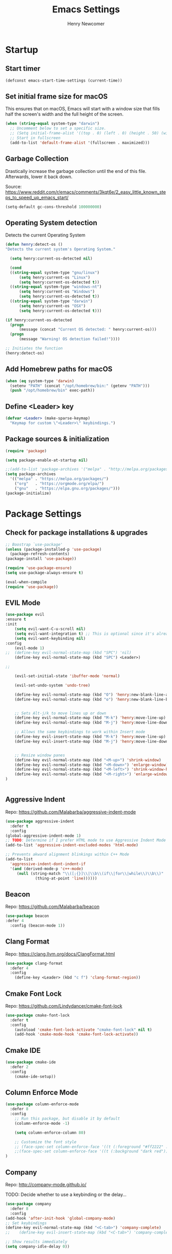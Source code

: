
# ============================================================================
# ****************************************************************************
#+TITLE: Emacs Settings
#+AUTHOR: Henry Newcomer
# ****************************************************************************
# ============================================================================

* Startup
** Start timer

#+BEGIN_SRC emacs-lisp
(defconst emacs-start-time-settings (current-time))
#+END_SRC

** Set initial frame size for macOS
  This ensures that on macOS, Emacs will start with a window size
  that fills half the screen's width and the full height of the screen.

#+BEGIN_SRC emacs-lisp
(when (string-equal system-type "darwin")
  ;; Uncomment below to set a specific size.
  ;; (Setq initial-frame-alist '((top . 0) (left . 0) (height . 50) (width . 100)))
  ;; Start in fullscreen
  (add-to-list 'default-frame-alist '(fullscreen . maximized)))
#+END_SRC

** Garbage Collection
  Drastically increase the garbage collection until the end of
  this file. Afterwards, lower it back down.

Source: https://www.reddit.com/r/emacs/comments/3kqt6e/2_easy_little_known_steps_to_speed_up_emacs_start/

#+BEGIN_SRC emacs-lisp
(setq-default gc-cons-threshold 100000000)
#+END_SRC

** Operating System detection

Detects the current Operating System

#+BEGIN_SRC emacs-lisp
(defun henry:detect-os ()
"Detects the current system's Operating System."

  (setq henry:current-os-detected nil)

  (cond
  ((string-equal system-type "gnu/linux")
      (setq henry:current-os "Linux")
      (setq henry:current-os-detected t))
  ((string-equal system-type "windows-nt")
      (setq henry:current-os "Windows")
      (setq henry:current-os-detected t))
  ((string-equal system-type "darwin")
      (setq henry:current-os "OSX")
      (setq henry:current-os-detected t)))

(if henry:current-os-detected
  (progn
      (message (concat "Current OS detected: " henry:current-os)))
  (progn
      (message "Warning! OS detection failed!"))))

;; Initiates the function
(henry:detect-os)
#+END_SRC

** Add Homebrew paths for macOS

#+BEGIN_SRC emacs-lisp
(when (eq system-type 'darwin)
  (setenv "PATH" (concat "/opt/homebrew/bin:" (getenv "PATH")))
  (push "/opt/homebrew/bin" exec-path))
#+END_SRC

** Define <Leader> key

#+BEGIN_SRC emacs-lisp
(defvar <Leader> (make-sparse-keymap)
  "Keymap for custom \"<Leader>\" keybindings.")
#+END_SRC

** Package sources & initialization

#+BEGIN_SRC emacs-lisp
(require 'package)

(setq package-enable-at-startup nil)

;;(add-to-list 'package-archives '("melpa" . "http://melpa.org/packages/") t)
(setq package-archives
  '(("melpa" . "https://melpa.org/packages/")
    ("org"   . "https://orgmode.org/elpa/")
    ("gnu"   . "https://elpa.gnu.org/packages/")))
(package-initialize)
#+END_SRC


* Package Settings
** Check for package installations & upgrades

#+BEGIN_SRC emacs-lisp
;; Boostrap `use-package'
(unless (package-installed-p 'use-package)
  (package-refresh-contents)
(package-install 'use-package))

(require 'use-package-ensure)
(setq use-package-always-ensure t)

(eval-when-compile
(require 'use-package))
#+END_SRC



** EVIL Mode

#+BEGIN_SRC emacs-lisp
(use-package evil
:ensure t
:init
    (setq evil-want-C-u-scroll nil)
    (setq evil-want-integration t) ;; This is optional since it's already set to t by default.
    (setq evil-want-keybinding nil)
:config
    (evil-mode 1)
;;  (define-key evil-normal-state-map (kbd "SPC") 'nil)
    (define-key evil-normal-state-map (kbd "SPC") <Leader>)

;;

    (evil-set-initial-state 'ibuffer-mode 'normal)

    (evil-set-undo-system 'undo-tree)

    (define-key evil-normal-state-map (kbd "O") 'henry:new-blank-line-above)
    (define-key evil-normal-state-map (kbd "o") 'henry:new-blank-line-below)


    ;; Sets Alt-j/k to move lines up or down
    (define-key evil-normal-state-map (kbd "M-k") 'henry:move-line-up)
    (define-key evil-normal-state-map (kbd "M-j") 'henry:move-line-down)

    ;; Allows the same keybindings to work within Insert mode
    (define-key evil-insert-state-map (kbd "M-k") 'henry:move-line-up)
    (define-key evil-insert-state-map (kbd "M-j") 'henry:move-line-down)


    ;; Resize window panes
    (define-key evil-normal-state-map (kbd "<M-up>") 'shrink-window)
    (define-key evil-normal-state-map (kbd "<M-down>") 'enlarge-window)
    (define-key evil-normal-state-map (kbd "<M-left>") 'shrink-window-horizontally)
    (define-key evil-normal-state-map (kbd "<M-right>") 'enlarge-window-horizontally)
)


#+END_SRC



** Aggressive Indent

Repo: https://github.com/Malabarba/aggressive-indent-mode

#+BEGIN_SRC emacs-lisp
(use-package aggressive-indent
  :defer t
  :config
(global-aggressive-indent-mode 1)
;; TODO: Determine if I prefer HTML mode to use Aggressive Indent Mode or not
(add-to-list 'aggressive-indent-excluded-modes 'html-mode)

;; Prevents akward alignment blinkings within C++ Mode
(add-to-list
  'aggressive-indent-dont-indent-if
  '(and (derived-mode-p 'c++-mode)
     (null (string-match "\\([;{}]\\|\\b\\(if\\|for\\|while\\)\\b\\)"
             (thing-at-point 'line))))))
#+END_SRC


** Beacon

Repo: https://github.com/Malabarba/beacon

#+BEGIN_SRC emacs-lisp
(use-package beacon
:defer 4
  :config (beacon-mode 1))
#+END_SRC

** Clang Format

Repo: https://clang.llvm.org/docs/ClangFormat.html

#+BEGIN_SRC emacs-lisp
(use-package clang-format
  :defer 4
  :config
    (define-key <Leader> (kbd "c f") 'clang-format-region))

#+END_SRC

** Cmake Font Lock

Repo: https://github.com/Lindydancer/cmake-font-lock

#+BEGIN_SRC emacs-lisp
(use-package cmake-font-lock
  :defer t
  :config
    (autoload 'cmake-font-lock-activate "cmake-font-lock" nil t)
    (add-hook 'cmake-mode-hook 'cmake-font-lock-activate))
#+END_SRC

** Cmake IDE

#+BEGIN_SRC emacs-lisp
(use-package cmake-ide
  :defer 2
  :config
    (cmake-ide-setup))
#+END_SRC

** Column Enforce Mode

#+BEGIN_SRC emacs-lisp
(use-package column-enforce-mode
  :defer 8
  :config
    ;; Run this package, but disable it by default
    (column-enforce-mode -1)

    (setq column-enforce-column 80)

    ;; Customize the font style
    ;; (face-spec-set column-enforce-face '((t (:foreground "#ff2222" :bold t :underline t))))
    ;;(face-spec-set column-enforce-face '((t (:background "dark red"))))
)
#+END_SRC

** Company

Repo: http://company-mode.github.io/

TODO: Decide whether to use a keybinding or the delay...

#+BEGIN_SRC emacs-lisp
(use-package company
  :defer 8
  :config
(add-hook 'after-init-hook 'global-company-mode)
;; Set keybindings
(define-key evil-normal-state-map (kbd "<C-tab>") 'company-complete)
;;    (define-key evil-insert-state-map (kbd "<C-tab>") 'company-complete)

;; Show results immediately
(setq company-idle-delay 0))

#+END_SRC

** Copilot [WIP; disabled]

Repos:
 - https://github.com/copilot-emacs/copilot.el
 - https://github.com/jart/emacs-copilot

GitHub Copilot provides AI-powered code completion features within Emacs. It's based on binaries provided by copilot.vim and requires Node.js v18+.

+BEGIN_SRC emacs-lisp
  ;; Ensure quelpa and quelpa-use-package are installed and loaded
  (use-package copilot
    :quelpa (copilot :fetcher github :repo "copilot-emacs/copilot.el")
    :hook (prog-mode . copilot-mode)
    :config
    ;; Define Node.js executable path
    (setq copilot-node-executable (or (executable-find "node")
                                      "/usr/local/bin/node"  ;; macOS and most UNIX systems
                                      "/opt/homebrew/bin/node"))  ;; Homebrew on macOS

    ;; Custom login function to manually handle token input
    (defun copilot-login ()
      "Log in to GitHub Copilot."
      (interactive)
      (copilot--authenticate))

    ;; Ensure Copilot starts up on Emacs launch
    (add-hook 'emacs-startup-hook 'copilot-login)

    ;; Define keybindings for Copilot commands
    (evil-define-key 'insert copilot-mode-map (kbd "<tab>") 'copilot-accept-completion)
    (evil-define-key 'normal copilot-mode-map (kbd "<tab>") 'copilot-complete)
    (evil-define-key 'insert copilot-mode-map (kbd "C-<right>") 'copilot-accept-completion-by-word)
    (evil-define-key 'insert copilot-mode-map (kbd "C-<down>") 'copilot-accept-completion-by-line)
    (evil-define-key 'insert copilot-mode-map (kbd "M-<tab>") 'copilot-next-completion)
    (evil-define-key 'insert copilot-mode-map (kbd "M-S-<tab>") 'copilot-previous-completion)
    (evil-define-key 'normal copilot-mode-map (kbd "C-c C-x") 'copilot-clear-overlay)

    ;; Custom function for integrating Copilot with company-mode
    (defun my-tab ()
      "Complete by Copilot first, then fallback to company-mode."
      (interactive)
      (or (copilot-accept-completion)
          (company-indent-or-complete-common nil)))

    (evil-define-key 'insert copilot-mode-map (kbd "<tab>") 'my-tab)

    ;; Customize Copilot plugin settings
    (setq copilot-idle-delay 0.2)  ;; Delay before starting completion
    (setq copilot-max-char 100000)   ;; Maximum number of characters to send to Copilot

    ;; Set default model path (GitHub Copilot)
    (setq copilot-default-model-path nil)

    ;; Set local model path (replace with your desired model path)
    (setq copilot-local-model-path "~/models/microsoft/Phi-3-mini-4k-instruct-gguf/Phi-3-mini-4k-instruct-q4.gguf")

    ;; Function to switch between GitHub Copilot and local model
    (defun copilot-toggle-model ()
      "Toggle between GitHub Copilot and local model."
      (interactive)
      (if (null copilot-default-model-path)
          (progn
            (setq copilot-default-model-path copilot-local-model-path)
            (message "Switched to local model: %s" copilot-local-model-path))
        (setq copilot-default-model-path nil)
        (message "Switched to GitHub Copilot")))

    ;; Set the model path based on the default
    (setq copilot-model-path (or copilot-default-model-path copilot-local-model-path))

    ;; Enable Copilot globally
    (global-copilot-mode))

+END_SRC

**Note:** Ensure Node.js v18+ is installed on your system. The login function will prompt you for authentication on startup.

**Installation Steps:**
1. Install Node.js v18+.
2. Ensure `quelpa` and `quelpa-use-package` are installed.
3. Add the Copilot package and configuration to your Emacs init file.
4. Set the `copilot-local-model-path` variable to the path of your local model file.
5. Restart Emacs to initiate the Copilot login process.

**Switching between GitHub Copilot and Local Model:**
- You can use the `copilot-toggle-model` function to switch between GitHub Copilot and the local model.
- By default, GitHub Copilot is used. If the authentication fails or you want to use the local model, you can call `copilot-toggle-model` to switch to the local model.
- Calling `copilot-toggle-model` again will switch back to GitHub Copilot.

**Using Custom Local Models:**
- The provided configuration assumes you have downloaded a custom model file (e.g., `Phi-3-mini-4k-instruct-q4.gguf`) to a local directory (`~/models/microsoft/Phi-3-mini-4k-instruct-gguf/`).
- Set the `copilot-local-model-path` variable to the path of your local model file.
- Copilot will automatically detect and use the local model when `copilot-default-model-path` is set to `copilot-local-model-path`.

**Fixing the `copilot-max-char` Warning:**
- The `copilot-max-char` variable has been increased to `100000` to accommodate larger file sizes and avoid the warning message.

**Fixing the `cl` Package Deprecation Warning:**
- The `cl` package has been deprecated in favor of `cl-lib`. To fix the warning, you can replace any references to `cl` with `cl-lib` in your Emacs configuration.


** Counsel eTags

Repo: https://github.com/redguardtoo/counsel-etags

Settings based off of: https://gist.github.com/nilsdeppe/7645c096d93b005458d97d6874a91ea9

#+BEGIN_SRC emacs-lisp
(use-package counsel-etags
  :defer 6
  :config

(define-key evil-normal-state-map (kbd "M-.") 'counsel-etags-find-tag-at-point)
(define-key evil-normal-state-map (kbd "M-*") 'counsel-etags-grep-symbol-at-point)
(define-key evil-normal-state-map (kbd "M-f") 'counsel-etags-find-tag)

;; Ignore files above 1Mb
(setq counsel-etags-max-file-size 1024)

;; Ignore build directories
(eval-after-load 'counsel-etags
  '(progn
     ;; counsel-etags-ignore-directories does NOT support wildcast
     (add-to-list 'counsel-etags-ignore-directories "build")
     (add-to-list 'counsel-etags-ignore-directories ".vscode")
     ;; counsel-etags-ignore-filenames DOES support wildcast
     (add-to-list 'counsel-etags-ignore-filenames "TAGS")
     (add-to-list 'counsel-etags-ignore-filenames "*.clang-format")))

;; Don't ask before re-reading the TAGS files if they have changed
(setq tags-revert-without-query t)

;; Don't warn when TAGS files are large
;;(setq large-file-warning-threshold nil)

;; How many seconds to wait before rerunning tags for auto-update
(setq counsel-etags-update-interval 180)

;; Set up auto-update
(add-hook 'prog-mode-hook
  (lambda () (add-hook 'after-save-hook
               (lambda ()
                 (counsel-etags-virtual-update-tags))))))
#+END_SRC

** Dimmer

Repo: https://github.com/gonewest818/dimmer.el

#+BEGIN_SRC emacs-lisp
(use-package dimmer
  :defer 4
  :config (dimmer-mode))
#+END_SRC

** TODO Dumb Jump

Repo: https://github.com/jacktasia/dumb-jump

#+BEGIN_SRC emacs-lisp
(use-package dumb-jump
  :defer 8
  :config
(dumb-jump-mode)
;; TODO Think of better key bindings
(define-key <Leader> (kbd "C-8") 'dumb-jump-go)
(define-key <Leader> (kbd "C-*") 'dumb-jump-back))

#+END_SRC

** Elpy

Documents: https://elpy.readthedocs.io/en/latest/index.html

#+BEGIN_SRC emacs-lisp
(use-package elpy
  :ensure t
  :defer t
  :config
    ;; TODO : Think of better key-combos
    (define-key evil-normal-state-map (kbd "M-TAB") 'elpy-company-backend)
    (define-key <Leader> (kbd "p c") 'elpy-shell-send-region-or-buffer)
    (define-key <Leader> (kbd "p .") 'elpy-goto-definition-other-window)

    ;; Use standard Python interpreter
    (setq python-shell-interpreter "python"
          python-shell-interpreter-args "-i")
  :init
    (advice-add 'python-mode :before 'elpy-enable))

#+END_SRC

** TODO Emmet Mode

Repo: https://github.com/smihica/emmet-mode

TODO Edit or remove this package

#+BEGIN_SRC emacs-lisp
(use-package emmet-mode
  :defer t
  :config
;;(add-hook 'sgml-mode-hook 'emmet-mode) ;; Auto-start on any markup modes
;;(add-hook 'css-mode-hook  'emmet-mode) ;; enable Emmet's css abbreviation.
)
#+END_SRC

** Esup

Repo: https://github.com/jschaf/esup

#+BEGIN_SRC emacs-lisp
(use-package esup
  :defer 8
  :config
    (define-key <Leader> (kbd "o e") 'esup))

#+END_SRC

** Evil Collection

Repo: https://github.com/emacs-evil/evil-collection

#+BEGIN_SRC emacs-lisp
(use-package evil-collection
  :after evil
  :ensure t
  :config
  (evil-collection-init))
#+END_SRC

** TODO Evil Nerd Commenter

Repo: https://github.com/redguardtoo/evil-nerd-commenter

#+BEGIN_SRC emacs-lisp
  (use-package evil-nerd-commenter
    :defer 8
    :config
  (define-key <Leader> (kbd "/ /") 'evilnc-comment-or-uncomment-lines)
  (define-key <Leader> (kbd "/ l") 'evilnc-quick-comment-or-uncomment-to-the-line)
  (define-key <Leader> (kbd "/ y") 'evilnc-copy-and-comment-lines)
  (define-key <Leader> (kbd "/ p") 'evilnc-comment-or-uncomment-paragraphs)
  ;; TODO: This might need changed to use Visual Mode instead of Normal Mode
  (define-key evil-visual-state-map (kbd "SPC / r") 'comment-or-uncomment-region))
#+END_SRC

** TODO Evil Numbers

Repo: https://github.com/cofi/evil-numbers

(use-package evil-numbers
  :defer 8
  :config
(define-key evil-normal-state-map (kbd "C-c +") 'evil-numbers/inc-at-pt)
(define-key evil-normal-state-map (kbd "C-c -") 'evil-numbers/dec-at-pt))

** Evil Surround

Repo: https://github.com/emacs-evil/evil-surround

#+BEGIN_SRC emacs-lisp
(use-package evil-surround :defer 8)
#+END_SRC

** Flycheck

Repo: https://github.com/flycheck/flycheck

#+BEGIN_SRC emacs-lisp
(use-package flycheck
  :config
    (add-hook 'after-init-hook #'global-flycheck-mode))
#+END_SRC

** Flycheck Clang Analyzer

Repo: https://github.com/alexmurray/flycheck-clang-analyzer

#+BEGIN_SRC emacs-lisp
(use-package flycheck-clang-analyzer
  :after flycheck
  :config
      (flycheck-clang-analyzer-setup))
#+END_SRC

** Flycheck Inline

Repo: https://github.com/flycheck/flycheck-inline

#+BEGIN_SRC emacs-lisp
(use-package flycheck-inline
  :after flycheck
  :config
      (global-flycheck-inline-mode))
#+END_SRC

** Magit

Repo: https://github.com/magit/magit

#+BEGIN_SRC emacs-lisp
(use-package transient
  :ensure t)

(use-package magit
  :after transient
  :init
    (when (eq system-type 'darwin)
      (setq with-editor-emacsclient-executable "/opt/homebrew/bin/emacsclient"))
  :config
    (setq evil-magit-state 'normal)

    (define-key <Leader> "g" 'magit-status)
    (define-key <Leader> "G" 'magit-dispatch-popup)

    ;; After commits, close the leftover buffers
    ;; Source: https://emacs.stackexchange.com/questions/35775/how-to-kill-magit-diffs-buffers-on-quit

    (defun kill-magit-diff-buffer-in-current-repo (&rest _)
      "Delete the magit-diff buffer related to the current repo"
        (let ((magit-diff-buffer-in-current-repo
            (magit-mode-get-buffer 'magit-diff-mode)))
        (kill-buffer magit-diff-buffer-in-current-repo)))
    ;;
    ;; When 'C-c C-c' is pressed in the magit commit message buffer,
    ;; delete the magit-diff buffer related to the current repo.
    ;;
    (add-hook 'git-commit-setup-hook
      (lambda ()
        (add-hook 'with-editor-post-finish-hook
          #'kill-magit-diff-buffer-in-current-repo
          nil t))) ; the t is important
)
#+END_SRC

** Modern C++ Font Lock

Repo: https://github.com/ludwigpacifici/modern-cpp-font-lock

#+BEGIN_SRC emacs-lisp
(use-package modern-cpp-font-lock
  :defer t
  :hook (c++-mode-mode . modern-c++-font-lock-mode)
)
#+END_SRC

** Org Bullet

Repo: https://github.com/sabof/org-bullets

#+BEGIN_SRC emacs-lisp
(use-package org-bullets
  :defer 2
  :config
    ;; Only customize the bullet symbols when on a Linux distro
    (cond
      ((string-equal system-type "darwin")
         (require 'org-bullets)
         (setq org-bullets-bullet-list
             '("❖" "✸" "✱" "◈"))
        (add-hook 'org-mode-hook (lambda () (org-bullets-mode 1))))
      ((string-equal system-type "gnu/linux")
         (require 'org-bullets)
         (setq org-bullets-bullet-list
             ;; Some examples: ❖✸✱❍◌◯⌗⌖⌑▓░▒❏❑▩◈◇
             '("✸" "◈" "✚" "○"))
        (add-hook 'org-mode-hook (lambda () (org-bullets-mode 1))))))
#+END_SRC

** PHP Mode

#+BEGIN_SRC emacs-lisp
(use-package php-mode)
#+END_SRC

** TODO Parentheses, braces, & brackets pairs

** Rainbow Delimiters

#+BEGIN_SRC emacs-lisp
(use-package rainbow-delimiters
  :defer 2
  :config
    (add-hook 'org-mode-hook #'rainbow-delimiters-mode)
    (add-hook 'prog-mode-hook #'rainbow-delimiters-mode)
)
#+END_SRC

** Rainbow Mode

#+BEGIN_SRC emacs-lisp
(use-package rainbow-mode
  :defer t
  :hook (prog-mode . rainbow-mode)
  :config
  (setq rainbow-x-colors nil)
  (setq rainbow-ansi-colors nil)
  (setq rainbow-html-colors t)
  (setq rainbow-latex-colors nil)
  (setq rainbow-r-colors nil))
#+END_SRC

** TODO Realgud

#+BEGIN_SRC emacs-lisp
(use-package realgud
  :defer 10
  :config
(define-key <Leader> (kbd "r d") 'realgud:gdb)
)
#+END_SRC

** FIXME Smartparens

FIXME I'm having issues with this after switching to use-package

Repo: https://github.com/Fuco1/smartparens

#+BEGIN_SRC emacs-lisp
(use-package smartparens
  :defer 2
  :config
;; Load default config
(require 'smartparens-config)
;; Enable smartparens mode
(show-smartparens-global-mode +1)
;; Keeps parens balanced
(smartparens-strict-mode)

;; NOTE I'm not sure what I did wrong with :hook but having these
;; hooks added here still work.
;;Manually add smartparens mode support for major modes
(add-hook 'org-mode-hook #'smartparens-mode)
(add-hook 'prog-mode-hook #'smartparens-mode)

;; C++
(sp-with-modes '(c++-mode)
  (sp-local-pair "{" nil :post-handlers '(("||\n[i]" "RET")))
  (sp-local-pair "/*" "*/" :post-handlers '((" | " "SPC")
                                             ("* ||\n[i]" "RET"))))
)
#+END_SRC

** Telephone Line

Repo: https://github.com/dbordak/telephone-line

#+BEGIN_SRC emacs-lisp
(use-package telephone-line
  :defer t
  :config
(setq telephone-line-primary-left-separator 'telephone-line-identity-left
  telephone-line-secondary-left-separator 'telephone-line-identity-hollow-left
  telephone-line-primary-right-separator 'telephone-line-identity-right
  telephone-line-secondary-right-separator 'telephone-line-identity-hollow-right)
(setq telephone-line-height 18)
(telephone-line-mode 1)

  ;; Configure telephone-line with Evil
  (defvar xah-fly-insert-state-p)
  (defun telephone-line-modal-face (active)
    "Return an appropriate face for the current mode, given whether the frame is ACTIVE."
    (cond ((not active) 'mode-line-inactive)
          ((bound-and-true-p xah-fly-keys)
           (if xah-fly-insert-state-p
               'telephone-line-evil-insert
             'telephone-line-evil-normal))
          ((not (bound-and-true-p evil-mode)) 'mode-line)
          (t (intern (concat "telephone-line-evil-" (symbol-name evil-state)))))))
#+END_SRC

** Transient

(Required for Magit)

#+BEGIN_SRC emacs-lisp
(setq package-install-upgrade-built-in t)
(package-install 'seq)
(progn (unload-feature 'seq t) (require 'seq))

(use-package transient)
#+END_SRC

** Undo Tree

#+BEGIN_SRC emacs-lisp
(use-package undo-tree
  :ensure t
  :config
  (global-undo-tree-mode 1)
  (define-key evil-normal-state-map (kbd "u") 'undo)
  (define-key evil-normal-state-map (kbd "C-r") 'undo-tree-redo)
  (define-key <Leader> (kbd "C-r") 'undo-tree-visualize)
)
#+END_SRC

** Web Mode

#+BEGIN_SRC emacs-lisp
(use-package web-mode
  :defer 2)
#+END_SRC

** YAScroll

#+BEGIN_SRC emacs-lisp
(use-package yascroll
  :defer 8
  :config
(global-yascroll-bar-mode 1)
)
#+END_SRC

** TODO YASnippet

Source: https://github.com/joaotavora/yasnippet

#+BEGIN_SRC emacs-lisp
(use-package yasnippet
  :defer 8
  :config
;;    (yas-global-mode 1)
)
#+END_SRC



* General emacs settings
** Automatic backups

Source: https://www.emacswiki.org/emacs/ForceBackups

#+BEGIN_SRC emacs-lisp
;; Default and per-save backups go here:
(setq backup-directory-alist '(("" . "~/.emacs.d/backups/per-save")))

(defun force-backup-of-buffer ()
;; Make a special "per session" backup at the first save of each
;; emacs session.
(when (not buffer-backed-up)
    ;; Override the default parameters for per-session backups.
    (let ((backup-directory-alist '(("" . "~/.emacs.d/backups/per-session")))
        (kept-new-versions 3))
    (backup-buffer)))
;; Make a "per save" backup on each save.  The first save results in
;; both a per-session and a per-save backup, to keep the numbering
;; of per-save backups consistent.
(let ((buffer-backed-up nil))
    (backup-buffer)))

(add-hook 'before-save-hook  'force-backup-of-buffer)
#+END_SRC

** Cursor
*** Cursor settings

    Don't blink the cursor

#+BEGIN_SRC emacs-lisp
    (blink-cursor-mode -1)
#+END_SRC

*** Cursor between braces

    - Source: https://stackoverflow.com/questions/34087964/visual-studio-style-curly-brackets-auto-completion-in-emacs
#+BEGIN_SRC emacs-lisp
    (defun electric-pair-brace-fixup ()
      (when (and electric-pair-mode
              (if (functionp electric-pair-open-newline-between-pairs)
                (funcall electric-pair-open-newline-between-pairs)
                electric-pair-open-newline-between-pairs)
              (eq last-command-event ?\{)
              (= ?\{ (char-before)) (= ?\} (char-after)))
        (newline nil t)))

    (advice-add 'electric-pair-post-self-insert-function :after #'electric-pair-brace-fixup)
#+END_SRC

** C++

    Makes header files (.h) use C++ Mode rather than C Mode.

#+BEGIN_SRC emacs-lisp
    (add-to-list 'auto-mode-alist '("\\.h\\'" . c++-mode))
#+END_SRC

** Column Enforce Mode (80-char Toggle)

#+BEGIN_SRC emacs-lisp
    (defun henry:custom-toggle-column-limit ()
      "Toggles the column limit from 80 to unlimited"
      (interactive)
      (if (get 'henry:custom-toggle-column-limit 'state)
        (progn
          (message "80-column limit indicator DISABLED.")
          (column-enforce-mode -1)
          (put 'henry:custom-toggle-column-limit 'state nil))
        (progn
          (message "80-column limit indicator ENABLED.")
          (column-enforce-mode t)
          (put 'henry:custom-toggle-column-limit 'state t))))

    ;; Toggle->Limit
    (define-key <Leader> (kbd "t l") 'henry:custom-toggle-column-limit)
#+END_SRC

** Copy Thing At Point or Region

#+BEGIN_SRC emacs-lisp
(defun henry:copy-thing-at-point-or-region ()
  "Copy the thing at point or the active region.
If a region is active, copy that region.
Otherwise, try to copy the thing at point, which could be:
- A symbol
- A line
- A sentence
- A paragraph
- Any text between matching delimiters (parentheses, brackets, etc.)"
  (interactive)
  (cond
   ;; If there's an active region, copy it
   ((use-region-p)
    (kill-ring-save (region-beginning) (region-end))
    (message "Region copied"))

   ;; Try to copy a symbol at point
   ((thing-at-point 'symbol)
    (kill-new (thing-at-point 'symbol))
    (message "Symbol copied"))

   ;; Try to copy delimited text (text between matching delimiters)
   ((thing-at-point 'list)
    (kill-new (thing-at-point 'list))
    (message "Delimited text copied"))

   ;; If not a symbol or delimited text, copy the current line
   (t
    (kill-ring-save (line-beginning-position) (line-end-position))
    (message "Current line copied")))

  ;; Optionally, you can add more conditions here for other types of "things"
  ;; For example, to copy a sentence or a paragraph
  )

;; Bind this function to a convenient key combination
(define-key <Leader> (kbd "y") 'henry:copy-thing-at-point-or-region)(defun henry:copy-thing-at-point-or-region ()
  "Copy the thing at point or the active region.
If a region is active, copy that region.
Otherwise, try to copy the thing at point, which could be:
- A symbol
- A line
- A sentence
- A paragraph
- Any text between matching delimiters (parentheses, brackets, etc.)"
  (interactive)
  (cond
   ;; If there's an active region, copy it
   ((use-region-p)
    (kill-ring-save (region-beginning) (region-end))
    (message "Region copied"))

   ;; Try to copy a symbol at point
   ((thing-at-point 'symbol)
    (kill-new (thing-at-point 'symbol))
    (message "Symbol copied"))

   ;; Try to copy delimited text (text between matching delimiters)
   ((thing-at-point 'list)
    (kill-new (thing-at-point 'list))
    (message "Delimited text copied"))

   ;; If not a symbol or delimited text, copy the current line
   (t
    (kill-ring-save (line-beginning-position) (line-end-position))
    (message "Current line copied")))

  ;; Optionally, you can add more conditions here for other types of "things"
  ;; For example, to copy a sentence or a paragraph
  )

;; Bind this function to a convenient key combination
(define-key <Leader> (kbd "y") 'henry:copy-thing-at-point-or-region)
#+END_SRC

** Dired Mode

    Auto-refresh dired on file change
#+BEGIN_SRC emacs-lisp
    (add-hook 'dired-mode-hook 'auto-revert-mode)
#+END_SRC

** Font settings
    Set default language and encodings

#+BEGIN_SRC emacs-lisp
    (setenv "LANG" "en_US.UTF-8")
    (setenv "LC_ALL" "en_US.UTF-8")
    (setenv "LC_CTYPE" "en_US")
    (set-locale-environment "English")
    (set-language-environment 'English)
    (prefer-coding-system 'utf-8)
    (set-buffer-file-coding-system 'utf-8)
    (set-keyboard-coding-system 'utf-8)
    (set-selection-coding-system 'utf-8)
    (set-file-name-coding-system 'utf-8)
    (set-terminal-coding-system 'utf-8)
#+END_SRC

    Set default font

    TODO: See if fonts can be found with relative paths instead of being "installed"

#+BEGIN_SRC emacs-lisp
;;  (set-frame-font "Iosevka 11")
    (set-frame-font "Hack 11")
    (if
      (string-equal system-type "darwin")
      (set-frame-font "Fira Code 14")
      (set-frame-font "Hack 11"))
    ;; To prevent odd graphical glitching, keep the mode-line's size small
;;    (set-face-attribute 'mode-line nil :font "Iosevka-11")
#+END_SRC

** GDB (Debugger)

#+BEGIN_SRC emacs-lisp
    (setq gdb-many-windows t)
#+END_SRC

** Get font face over point

Source: https://stackoverflow.com/questions/1242352/get-font-face-under-cursor-in-emacs/1242366

FIXME: Only grabs hl-line at the moment

#+BEGIN_SRC emacs-lisp
(defun henry:face-over-point ()
  "Display information about the face at point, ignoring hl-line."
  (interactive)
  (let* ((pos (point))
         (face (or (get-char-property pos 'read-face-name)
                   (get-char-property pos 'face)))
         (face-list (if (listp face) face (list face)))
         (non-hl-face (seq-find (lambda (f) (not (eq f 'hl-line))) face-list))
         (face-name (or non-hl-face 'default))
         (face-attrs (face-all-attributes face-name (selected-frame))))
    (if face-name
        (message "Face: %s\nAttributes: %s" face-name face-attrs)
      (message "No face at point %d" pos))))

(define-key <Leader> (kbd "f f") 'henry:face-over-point)
#+END_SRC

** Highlights
*** Current Line

#+BEGIN_SRC emacs-lisp
    (global-hl-line-mode +1)
#+END_SRC

*** Keywords (ex. "TODO")
    Source: https://gist.github.com/nilsdeppe/7645c096d93b005458d97d6874a91ea9

#+BEGIN_SRC emacs-lisp
    (add-hook 'prog-mode-hook
      (lambda ()
        ;; Disabled in cmake-mode due to glitch (see Author's comment in source)
        (when (not (derived-mode-p 'cmake-mode))
          (font-lock-add-keywords nil
            '(("\\<\\(BUG\\|DONE\\|FIXME\\|NOTE\\|TEMP\\|TODO\\)"
                1 font-lock-warning-face t))))))
#+END_SRC

** Ido

#+BEGIN_SRC emacs-lisp
    ;; Source: https://www.masteringemacs.org/article/introduction-to-ido-mode
    (setq ido-enable-flex-matching t)
    (setq ido-everywhere t)
    (ido-mode 1)
    (setq ido-separator "\n")
    (setq ido-use-filename-at-point 'guess)
    (setq ido-create-new-buffer 'always)
    (setq ido-file-extensions-order '(".org" ".cpp" ".h" ".php" ".html" ".css"))
#+END_SRC

** Me (Henry)

Custom Functions

TODO: Move other custom functions *here*!

*** 1. Auto-replace smart quotes

#+BEGIN_SRC emacs-lisp
(defun henry:replace-smart-quotes-in-string (string)
  "Replace smart quotes in STRING with straight quotes."
  (when (stringp string)
    (let ((replaced (replace-regexp-in-string "[‘’]" "'"
                     (replace-regexp-in-string "[“”]" "\"" string))))
      (if (equal replaced string)
          string  ; Return original if no replacements made
        replaced))))

(defun henry:replace-smart-quotes-on-paste (orig-fun &rest args)
  "Advice to replace smart quotes with straight quotes on paste."
  (let* ((inhibit-message t)  ; Prevent "mark set" message
         (yanked-text (current-kill 0))
         (replaced-text (when yanked-text
                         (henry:replace-smart-quotes-in-string yanked-text))))
    (if replaced-text
        (progn
          (push-mark (point) t)  ; Set mark quietly
          (insert replaced-text)
          (setq deactivate-mark t))  ; Clear mark after insert
      (apply orig-fun args))))

(advice-add 'yank :around #'henry:replace-smart-quotes-on-paste)
#+END_SRC

*** 2. Find via Clipboard

#+BEGIN_SRC emacs-lisp
(defun henry:search-clipboard-content ()
  "Search for the content of the clipboard in the current buffer and highlight it, unfolding Org mode sections as needed."
  (interactive)
  (let* ((clipboard-content (gui-get-selection 'CLIPBOARD 'STRING))
         (clipboard-text (if (stringp clipboard-content)
                             (henry:replace-smart-quotes-in-string clipboard-content)
                           "")))
    (if (string-empty-p clipboard-text)
        (message "Clipboard is empty or not a valid string. Copy something first.")
      (deactivate-mark)
      (goto-char (point-min))
      (let ((found nil))
        (while (and (not found)
                    (search-forward clipboard-text nil t))
          (when (eq major-mode 'org-mode)
            (org-reveal '(4)))
          (setq found t))
        (if found
            (progn
              (push-mark (match-beginning 0))
              (setq isearch-string clipboard-text)
              (isearch-search-and-update)
              (message "Found and highlighted clipboard content."))
          (message "Clipboard content not found in buffer."))))))

(define-key <Leader> (kbd "s c") 'henry:search-clipboard-content)
#+END_SRC

*** 3. Update Packages

#+BEGIN_SRC emacs-lisp
(defun henry:update-all-packages ()
  "Update all installed packages without confirmation."
  (interactive)
  (package-refresh-contents)
  (dolist (package (mapcar 'car package-alist))
    (unless (package-installed-p package)
      (package-install package)))
  (message "Package update complete!"))

(define-key <Leader> (kbd "p u") 'henry:update-all-packages)
#+END_SRC

*** 4. My personal info

#+BEGIN_SRC emacs-lisp
(setq user-full-name "Henry Newcomer")
(setq user-mail-address "a.cliche.email@gmail.com")
#+END_SRC


** Org Mode
*** Customizes the colors
    Source: https://orgmode.org/manual/Faces-for-TODO-keywords.html

#+BEGIN_SRC emacs-lisp
    (setq org-todo-keyword-faces
        '(("TODO" . "#3399ff") ("STARTED" . "yellow")
            ("CANCELED" . (:foreground "blue" :weight bold))))
#+END_SRC

    Colorize key areas within Org Mode
    Source: https://zzamboni.org/post/beautifying-org-mode-in-emacs/

    TODO: Use more of source author's code:

#+BEGIN_SRC emacs-lisp
    (custom-theme-set-faces
      'user
      '(org-document-info         ((t (:foreground "dark orange"))))
      '(org-link                  ((t (:foreground "royal blue" :underline t))))
      '(org-tag                   ((t (:weight bold height 0.8))))
      '(org-verbatim               ((t (:weight bold height 0.8)))))

    ;; Original settings from source:
    ;; -----------------------------
    ;; (custom-theme-set-faces
    ;;  'user
    ;;  '(org-block                 ((t (:inherit fixed-pitch))))
    ;;  '(org-document-info         ((t (:foreground "dark orange"))))
    ;;  '(org-document-info-keyword ((t (:inherit (shadow fixed-pitch)))))
    ;;  '(org-link                  ((t (:foreground "royal blue" :underline t))))
    ;;  '(org-meta-line             ((t (:inherit (font-lock-comment-face fixed-pitch)))))
    ;;  '(org-property-value        ((t (:inherit fixed-pitch))) t)
    ;;  '(org-special-keyword       ((t (:inherit (font-lock-comment-face fixed-pitch)))))
    ;;  '(org-tag                   ((t (:inherit (shadow fixed-pitch) :weight bold :height 0.8))))
    ;;  '(org-verbatim              ((t (:inherit (shadow fixed-pitch))))))
#+END_SRC

*** Attempt to improve org-mode performance
    Source: https://www.reddit.com/r/emacs/comments/98flwy/does_anyone_know_a_good_alternative_to_orgbullets/

#+BEGIN_SRC emacs-lisp
    (setq inhibit-compacting-font-caches t)
#+END_SRC

*** Extra Settings

#+BEGIN_SRC emacs-lisp
  (setq org-agenda-files
    '("/Users/henry/Library/Mobile Documents/com~apple~CloudDocs/Documents/notes/tasks.org"
      "/Users/henry/Library/Mobile Documents/com~apple~CloudDocs/Documents/notes/daily.org"))
  (setq org-agenda-start-with-log-mode t)
  (setq org-log-done t)
  (setq org-log-into-drawer t)
#+END_SRC

** Paragraphs / Sentences

"Sentences" don't need to be followed by two spaces.

#+BEGIN_SRC emacs-lisp
(setq sentence-end-double-space 'nil)
#+END_SRC

** TODO Parentheses, braces, & brackets pairs

    NOTE: Disabled this to test out Smart Parens package.
#+BEGIN_SRC emacs-lisp
;;    (show-paren-mode 1)
;;    (setq show-paren-delay 0)

    ;;(require 'paren)
    ;;(set-face-background 'show-paren-match (face-background 'default))
    ;;(set-face-foreground 'show-paren-match "#def")
    ;;(set-face-attribute 'show-paren-match nil :weight 'extra-bold)
#+END_SRC

** Prompt for Y or N (not Yes or No)

#+BEGIN_SRC emacs-lisp
    (defalias 'yes-or-no-p 'y-or-n-p)
#+END_SRC

** TODO Recent mode

#+BEGIN_SRC emacs-lisp
    (recentf-mode 1)
    (setq recentf-max-menu-items 25)
    (global-set-key "\C-x\ \C-r" 'recentf-open-files)
#+END_SRC

** TODO Relative line numbers (set custom colors)

#+BEGIN_SRC emacs-lisp
    (setq-default display-line-numbers 'relative
                display-line-numbers-type 'visual
                display-line-numbers-current-absolute t
                display-line-numbers-width 4
                display-line-numbers-widen t)
    (add-hook 'text-mode-hook #'display-line-numbers-mode)
    (add-hook 'prog-mode-hook #'display-line-numbers-mode)

    ;; Customize current line
    ;;(custom-set-faces '(line-number-current-line ((t :weight bold
    ;;                                                 :foreground "goldenrod"
    ;;                                                 :background "slate gray"))))
#+END_SRC

** Scrolling

#+BEGIN_SRC emacs-lisp
    (setq scroll-step 1)
    (setq scroll-sconservatively 10000)
    (setq auto-window-vscroll nil)
#+END_SRC

** Sessions: Save/Restore ("Desktop")

    Automatically save and restore sessions
    - Source: https://stackoverflow.com/questions/4477376/some-emacs-desktop-save-questions-how-to-change-it-to-save-in-emacs-d-emacs/4485083#4485083

#+BEGIN_SRC emacs-lisp
    (setq desktop-dirname         "~/.emacs.d/desktop/"
      desktop-base-file-name      "emacs.desktop"
      desktop-base-lock-name      "lock"
      desktop-restore-eager       6
      desktop-path                (list desktop-dirname)
      desktop-save                t
;;      desktop-load-locked-desktop nil
      desktop-auto-save-timeout   30)

    (desktop-save-mode 1)
#+END_SRC

    To prevent potential corruption when saving files (prior to reading them all),
    test if it's okay to do, first.
    - Source: https://emacs.stackexchange.com/questions/17529/emacs-desktop-save-mode-only-save-desktop-when-previous-desktop-was-fully-rest

#+BEGIN_SRC emacs-lisp
    (defvar henry:save-desktop nil
      "Should I save the desktop when Emacs is shutting down?")

    (add-hook 'desktop-after-read-hook
      (lambda () (setq henry:save-desktop t)))

    (advice-add 'desktop-save :around
      (lambda (fn &rest args)
              (if (bound-and-true-p henry:save-desktop)
                  (apply fn args))))
#+END_SRC

    Save current place within file

#+BEGIN_SRC emacs-lisp
    (save-place-mode 1)
#+END_SRC

** Sound

    Disable the alert bell sound effect
#+BEGIN_SRC emacs-lisp
    (setq ring-bell-function 'ignore)
#+END_SRC

** Startup

#+BEGIN_SRC emacs-lisp
    (setq inhibit-startup-message t)
    (setq initial-scratch-message nil)
#+END_SRC

** <TAB>s / indentation

#+BEGIN_SRC emacs-lisp
;; Custom function for indenting and de-indenting sections
(defun my-indent-region ()
  "Indent the selected region or the current line."
  (interactive)
  (if (region-active-p)
      (progn
        (indent-rigidly (region-beginning) (region-end) 4)
        (setq deactivate-mark nil))
    (indent-rigidly (line-beginning-position) (line-end-position) 4)))

(defun my-deindent-region ()
  "De-indent the selected region or the current line."
  (interactive)
  (if (region-active-p)
      (progn
        (indent-rigidly (region-beginning) (region-end) -4)
        (setq deactivate-mark nil))
    (indent-rigidly (line-beginning-position) (line-end-position) -4)))

;; Define keybindings for indenting and de-indenting
(evil-define-key 'normal 'global (kbd "<leader>s>") 'my-indent-region)
(evil-define-key 'normal 'global (kbd "<leader>s<") 'my-deindent-region)
(evil-define-key 'visual 'global (kbd "<leader>s>") 'my-indent-region)
(evil-define-key 'visual 'global (kbd "<leader>s<") 'my-deindent-region)
#+END_SRC

** TODO additional customizations ???

    # --------------------------------------------------- #
    # TODO: When I have time (or *ambition*), go through
    # and customize this usage instead:
    # --------------------------------------------------- #

    Source: http://blog.binchen.org/posts/easy-indentation-setup-in-emacs-for-web-development.html
##+BEGIN_SRC emacs-lisp
    (defun my-setup-indent (n)
        ;; java/c/c++
        (setq-local c-basic-offset n)
        ;; web development
        (setq-local coffee-tab-width n) ; coffeescript
        (setq-local javascript-indent-level n) ; javascript-mode
        (setq-local js-indent-level n) ; js-mode
        (setq-local js2-basic-offset n) ; js2-mode, in latest js2-mode, it's alias of js-indent-level
        (setq-local lisp-indent-offset n) ; (e)lisp
        (setq-local web-mode-markup-indent-offset n) ; web-mode, html tag in html file
        (setq-local web-mode-css-indent-offset n) ; web-mode, css in html file
        (setq-local web-mode-code-indent-offset n) ; web-mode, js code in html file
        (setq-local css-indent-offset n) ; css-mode
    )

    (defun my-office-code-style ()
        (interactive)
        (message "Office code style!")
        ;; use tab instead of space
        (setq-local indent-tabs-mode t)
        ;; indent 4 spaces width
        (my-setup-indent 4))

    (defun my-personal-code-style ()
        (interactive)
        (message "My personal code style!")
        ;; use space instead of tab
        (setq indent-tabs-mode nil)
        ;; indent 2 spaces width
        (my-setup-indent 2))

    (defun my-setup-develop-environment ()
        (interactive)
        (let ((proj-dir (file-name-directory (buffer-file-name))))
            ;; if hobby project path contains string "hobby-proj1"
            (if (string-match-p "hobby-proj1" proj-dir)
                (my-personal-code-style))

            ;; if commericial project path contains string "commerical-proj"
            (if (string-match-p "commerical-proj" proj-dir)
                (my-office-code-style))))

    ;; prog-mode-hook requires emacs24+
    (add-hook 'prog-mode-hook 'my-setup-develop-environment)
    ;; a few major-modes does NOT inherited from prog-mode
    (add-hook 'lua-mode-hook 'my-setup-develop-environment)
    (add-hook 'web-mode-hook 'my-setup-develop-environment)
##+END_SRC

** Theme (custom)

#+BEGIN_SRC emacs-lisp
(add-to-list 'custom-theme-load-path "~/.emacs.d/themes/verditer-theme/")
(load-theme 'verditer t t)
(enable-theme 'verditer)
;; Or, if you use `use-package', do something like this:
;;(use-package laguna-theme
;;  :init (progn (load-theme 'laguna t t))
;;  :defer t
;;  :ensure t)
#+END_SRC

** Tweak window UI
*** Disable the tool & menu bars

#+BEGIN_SRC emacs-lisp
    (menu-bar-mode -1)
    (tool-bar-mode -1)
#+END_SRC

*** Disable the scroll bars

#+BEGIN_SRC emacs-lisp
    (when (display-graphic-p)
      (scroll-bar-mode -1))
    ;; Hide the minibuffer window's scrollbar
    (set-window-scroll-bars (minibuffer-window) nil nil)
#+END_SRC

*** Disable welcome screen

#+BEGIN_SRC emacs-lisp
    (setq inhibit-startup-screen t)
#+END_SRC

*** Open Emacs as fullscreen by default

#+BEGIN_SRC emacs-lisp
    (add-to-list 'default-frame-alist '(fullscreen . maximized))
#+END_SRC

*** Adjust window size [edit: why isn't fullscreen working, nor this?]

   Set the initial window size to half of the screen width and full height.

#+BEGIN_SRC emacs-lisp

(defun henry:set-initial-frame-size ()
  "Set the initial size of the frame to half of the screen width and full height."
  (when (display-graphic-p)
    (add-to-list 'initial-frame-alist `(width . ,(/ (display-pixel-width) 2 (frame-char-width))))
    (add-to-list 'initial-frame-alist `(height . ,(/ (display-pixel-height) (frame-char-height))))
    (add-to-list 'initial-frame-alist '(top . 0))
    (add-to-list 'initial-frame-alist '(left . 0))))

(add-hook 'emacs-startup-hook 'henry:set-initial-frame-size)
#+END_SRC


** Web browser (internal)
    Eww

#+BEGIN_SRC emacs-lisp
    (setq browse-url-browser-function 'eww-browse-url)
#+END_SRC

** Whitespace (trailing)

#+BEGIN_SRC emacs-lisp
    ;; Before each save, trim the excess whitespace
    (add-hook 'before-save-hook 'delete-trailing-whitespace)

    ;; Set to true by default
    (setq whitespace-style '(face tabs trailing))
    (global-whitespace-mode t)
#+END_SRC



* Keybindings
** Buffers
*** Close buffer

#+BEGIN_SRC emacs-lisp
    (define-key <Leader> (kbd "c b") (lambda () (interactive) (kill-this-buffer))) ;; Close->Buffer
    (define-key <Leader> (kbd "c o b") (lambda () (interactive) (call-interactively 'kill-buffer))) ;; Close->Other->Buffer [prompt buffer name]
#+END_SRC

*** Create empty buffer
    Source: http://ergoemacs.org/emacs/emacs_new_empty_buffer.html

#+BEGIN_SRC emacs-lisp
    (defun henry:new-empty-buffer ()
      "Create a new empty buffer.
       New buffer will be named “untitled” or “untitled<2>”, “untitled<3>”, etc.
       It returns the buffer (for elisp programing)."
     (interactive)
     (let (($buf (generate-new-buffer "Untitled")))
       (switch-to-buffer $buf)
       (funcall initial-major-mode)
       (setq buffer-offer-save t)
       $buf))

    (define-key <Leader> (kbd "n b") 'henry:new-empty-buffer)
#+END_SRC

*** Ibuffer
    Open Ibuffer

#+BEGIN_SRC emacs-lisp
    (define-key <Leader> (kbd "o b") 'ibuffer)
#+END_SRC

    Config Ibuffer settings

#+BEGIN_SRC emacs-lisp
    ;; Force Ibuffer to use Evil keybindings
;;    (evil-set-initial-state 'ibuffer-mode 'normal)
    ;; Prevents prompting for permission to delete unmodified buffers
    (setq ibuffer-expert t)
    ;; Don't show groups that are empty
    (setq ibuffer-show-empty-filter-groups nil)
#+END_SRC

    When opening Ibuffer, automatically highlight the most recent buffer.
    Source: https://stackoverflow.com/questions/3417438/close-all-buffers-besides-the-current-one-in-emacs

#+BEGIN_SRC emacs-lisp
    (defadvice ibuffer (around ibuffer-point-to-most-recent) ()
      "Open ibuffer with cursor pointed to most recent buffer name."
      (let ((recent-buffer-name (buffer-name)))
        ad-do-it
        (ibuffer-jump-to-buffer recent-buffer-name)))

    (ad-activate 'ibuffer)
#+END_SRC


    Kills all buffers besides the active one.
    Souce: https://www.emacswiki.org/emacs/KillingBuffers#toc2

#+BEGIN_SRC emacs-lisp
    (defun henry:kill-other-buffers ()
      "Kills all other buffers."
      (interactive)
      (mapc 'kill-buffer (delq (current-buffer) (buffer-list)))
      (message "Killed all of the other buffers!"))

    ;; Close->All (other)->Buffers
    (define-key <Leader> (kbd "c a b") 'henry:kill-other-buffers)
#+END_SRC

    Kills all Dired Mode buffers.
    Source: https://www.emacswiki.org/emacs/KillingBuffers#toc3

#+BEGIN_SRC emacs-lisp
    (defun henry:kill-dired-buffers ()
      "Kills all Dired Mode buffers."
      (interactive)
      (mapc (lambda (buffer)
              (when (eq 'dired-mode (buffer-local-value 'major-mode buffer))
                (kill-buffer buffer)))
            (buffer-list))
      (message "Killed Dired buffers!"))

    ;; Close->Dired->Buffers
    (define-key <Leader> (kbd "c d b") 'henry:kill-dired-buffers)
#+END_SRC

    Creates custom Ibuffer groups
    Based on: http://martinowen.net/blog/2010/02/03/tips-for-emacs-ibuffer.html

#+BEGIN_SRC emacs-lisp
    (setq ibuffer-saved-filter-groups
      '(("personal"
          ("C++" (mode . c++-mode))
;;          ("C++ Headers" (filename . "\*.h"))
;;          ("C++ Source Files" (filename . "\*.cpp"))
          ("Web Development" (or (mode . html-mode)
            (mode . css-mode)))
          ("Magit" (name . "\*magit"))
          ("Emacs Config/Settings" (or (filename . ".emacs")
            (filename . "settings.org")))
          ("Help" (or (name . "\*Help\*")
            (name . "\*Apropos\*")
            (name . "\*info\*"))))))

    (add-hook 'ibuffer-mode-hook
      '(lambda ()
        (ibuffer-auto-mode 1) ;; Keeps the buffer list up-to-date
        (ibuffer-switch-to-saved-filter-groups "personal")))

#+END_SRC

*** TODO Swap between previous buffer
    Source: https://emacsredux.com/blog/2013/04/28/switch-to-previous-buffer/

    TODO: Buffer List ruins this... Figure out a fix.

#+BEGIN_SRC emacs-lisp
    (defun henry:switch-to-previous-buffer ()
      "Switch to previously open buffer.

Repeated invocations toggle between the two most recently open buffers."
      (interactive)
      (switch-to-buffer (other-buffer (current-buffer) 1)))

    (define-key <Leader> (kbd "s b") 'henry:switch-to-previous-buffer)
#+END_SRC

*** Swap to *Scratch*
#+BEGIN_SRC emacs-lisp
    (defun henry:swap-to-scratch ()
      "Changes buffer to the *Scratch* buffer."
      (interactive)
      (switch-to-buffer "*scratch*"))
    (define-key <Leader> (kbd "s t s") 'henry:swap-to-scratch)
#+END_SRC

** Double space (Normal Mode)

#+BEGIN_SRC emacs-lisp
    (defun henry:double-space ()
      "Creates a single blank space when the space key is pressed twice; finishes in Evil's Normal Mode."
      (interactive)
      (evil-insert-state)
      (insert " ")
      (evil-normal-state))

    (define-key <Leader> (kbd "SPC") 'henry:double-space)
#+END_SRC

** Evaluate Elisp (sexp)

#+BEGIN_SRC emacs-lisp
    (defun henry:sexp-at-end-of-line ()
      "Jumps to the end of the line and runs 'eval-last-sexp'."
      (interactive)
      (move-end-of-line 1)
      (call-interactively 'eval-last-sexp))

    (define-key <Leader> (kbd "e l") 'henry:sexp-at-end-of-line)
#+END_SRC

** Find Name (Dired)

#+BEGIN_SRC emacs-lisp
;; Dired-related keybindings for search
(with-eval-after-load 'dired
  (define-key <Leader> (kbd "f n") 'find-name-dired))(define-key <Leader> (kbd "f n") 'find-name-dired)
#+END_SRC


** Line manipulations
*** Jump to beginning/end of line

#+BEGIN_SRC emacs-lisp
    ;; Think: Move->First/Last
    (define-key <Leader> (kbd "m f") (kbd "^"))
    (define-key <Leader> (kbd "m l") (kbd "$"))
#+END_SRC

*** Jump above or below current line

#+BEGIN_SRC emacs-lisp
    (defun henry:new-blank-line-above ()
      "Create blank line above cursor without entering Insert Mode."
      (interactive)
      (move-beginning-of-line nil)
      (newline)
      (forward-line -1))

    (defun henry:new-blank-line-below ()
      "Create blank line below cursor without entering Insert Mode."
      (interactive)
      (move-end-of-line nil)
      (newline))

    ;; (define-key evil-normal-state-map (kbd "O") 'henry:new-blank-line-above)
    ;; (define-key evil-normal-state-map (kbd "o") 'henry:new-blank-line-below)
#+END_SRC

*** Move current line up/down

    Source: https://www.emacswiki.org/emacs/MoveLine

#+BEGIN_SRC emacs-lisp
    (defmacro henry:move-line-save-column (&rest body)
      `(let ((column (current-column)))
         (unwind-protect
             (progn ,@body)
           (move-to-column column))))

    (put 'henry:move-line-save-column 'lisp-indent-function 0)

    (defun henry:move-line-up ()
      (interactive)
      (henry:move-line-save-column
        (transpose-lines 1)
        (forward-line -2)))

    (defun henry:move-line-down ()
      (interactive)
      (henry:move-line-save-column
        (forward-line 1)
        (transpose-lines 1)
        (forward-line -1)))

    ;; Sets Alt-j/k to move lines up or down
;;    (define-key evil-normal-state-map (kbd "M-k") 'henry:move-line-up)
;; (define-key evil-normal-state-map (kbd "M-j") 'henry:move-line-down)

    ;; Allows the same keybindings to work within Insert mode
;; (define-key evil-insert-state-map (kbd "M-k") 'henry:move-line-up)
;; (define-key evil-insert-state-map (kbd "M-j") 'henry:move-line-down)
#+END_SRC

** Org mode - shortcuts
#+BEGIN_SRC emacs-lisp
    (define-key <Leader> (kbd "o a") 'org-agenda)
    (define-key <Leader> (kbd "o s") 'org-schedule)
#+END_SRC

** Reload Emacs settings

#+BEGIN_SRC emacs-lisp
    (defun henry:reload-settings ()
      "Reload Emacs settings files"
      (interactive)
      (load "~/.emacs")
      (if (featurep 'copilot)
          (message "Emacs settings reloaded successfully, and Copilot is active!")
        (message "Emacs settings reloaded, but Copilot is not active. Please check your configuration.")))

    (define-key <Leader> (kbd "r s") 'henry:reload-settings)
#+END_SRC

** Save / quit

#+BEGIN_SRC emacs-lisp
    (define-key <Leader> (kbd "w") 'save-buffer) ;; Save
    (define-key <Leader> (kbd "c e") 'save-buffers-kill-terminal) ;; Close->Emacs
    (define-key <Leader> (kbd "W") 'write-file) ;; Save-As...
#+END_SRC

** TODO <TAB>s / indentation

    Indents a region of text

#+BEGIN_SRC emacs-lisp
    (global-set-key (kbd "<C-M-tab>") 'indent-region)
#+END_SRC

    -----

TODO: Having issues making this. It's mostly to get elisp to tab with
2 spaces within Org mode, but it's not working properly. Maybe add
multiple major modes?

    Alternate between 2/4 tab widths

;;#+BEGIN_SRC emacs-lisp
    (defun henry:toggle-tab-widths ()
      "Toggles the tab widths between either 2 or 4 spaces.

By default, 4 are assumed. Toggling enables/disables 2 spaces."
      (interactive)
      (if (get 'henry:toggle-tab-widths 'using-two-spaces)
        (progn
          (setq-default tab-width 10)
          (setq-default tab-width 10)
          (message "Tab width set to: 4 spaces.")
          (put 'henry:toggle-tab-widths 'using-two-spaces nil))
        (progn
          (setq-default tab-width 2)
          (message "Tab width set to: 2 spaces.")
          (put 'henry:toggle-tab-widths 'using-two-spaces t))))

    ;; Toggle->Tab length
    (define-key <Leader> (kbd "t t") 'henry:toggle-tab-widths)
;;#+END_SRC

** Text Scaling

#+BEGIN_SRC emacs-lisp
(global-set-key (kbd "C-=") 'text-scale-increase)
(global-set-key (kbd "C-+") 'text-scale-decrease)
#+END_SRC

** Window management

#+BEGIN_SRC emacs-lisp
    ;; Think: Split->Horizontal or Vertical
    (define-key <Leader> (kbd "s h") '(lambda () (interactive) (progn (split-window-below) (other-window 1))))
    (define-key <Leader> (kbd "s v") '(lambda () (interactive) (progn (split-window-right) (other-window 1))))
#+END_SRC

    Move across split windows

#+BEGIN_SRC emacs-lisp
    (define-key <Leader> (kbd "h") 'windmove-left)
    (define-key <Leader> (kbd "l") 'windmove-right)
    (define-key <Leader> (kbd "j") 'windmove-down)
    (define-key <Leader> (kbd "k") 'windmove-up)
#+END_SRC

    Resize window panes

#+BEGIN_SRC emacs-lisp
;;    (define-key evil-normal-state-map (kbd "<M-up>") 'shrink-window)
;;    (define-key evil-normal-state-map (kbd "<M-down>") 'enlarge-window)
;;    (define-key evil-normal-state-map (kbd "<M-left>") 'shrink-window-horizontally)
;;    (define-key evil-normal-state-map (kbd "<M-right>") 'enlarge-window-horizontally)
#+END_SRC

    Close active window

#+BEGIN_SRC emacs-lisp
    (define-key <Leader> (kbd "c w") 'delete-window)

    (define-key <Leader> (kbd "S-j") #'other-window)
    (define-key <Leader> (kbd "S-k") #'prev-window)
    (defun prev-window ()
      (interactive)
      (other-window -1))
#+END_SRC

** Word wrap (toggle)

#+BEGIN_SRC emacs-lisp
    (define-key <Leader> (kbd "t w") 'toggle-truncate-lines)
#+END_SRC


** New/Open/Edit
*** Edit Settings (shortcut)

    TODO Check OS before trying to access settings file

#+BEGIN_SRC emacs-lisp
    ;; Think: Edit->Settings
    (define-key <Leader> (kbd "e s") (lambda()
      (interactive)
      (message "Loading Emacs Settings.org file...")
      (find-file "~/.emacs.d/settings.org")
      (message "Settings file loaded for editing.")))
#+END_SRC

*** File and folder management
**** Open Dired

#+BEGIN_SRC emacs-lisp
    (define-key <Leader> (kbd "o d") 'dired)
#+END_SRC

**** Open File

#+BEGIN_SRC emacs-lisp
    (define-key <Leader> (kbd "o f") 'find-file)
#+END_SRC

**** Open recent files

#+BEGIN_SRC emacs-lisp
    (define-key <Leader> (kbd "o r") 'recentf-open-files)
#+END_SRC

** TODO Terminal v2 <<<<<<<<<<

This function opens a terminal buffer in Emacs, with the ability to split
the window vertically or horizontally. It automatically detects and uses the
`zsh` shell if available, falling back to `bash` if `zsh` is not found.

Additionally, it sets up asynchronous process support using the `make-process`
function, allowing the terminal to run without blocking the Emacs UI.

If you prefer to always use `bash` instead of `zsh`, you can set the
`henry:default-shell` variable to "bash".

To use this function, you can call it with the following keybindings:

- <Leader> o t   - Open terminal in the current window
- <Leader> o v t - Open terminal in a new vertical split
- <Leader> o h t - Open terminal in a new horizontal split


#+BEGIN_SRC emacs-lisp
(defvar henry:default-shell nil
  "The default shell to use for the terminal buffer.
Set this to \"bash\" if you prefer to always use `bash` instead of `zsh`.")

(defun henry:detect-shell ()
  "Detect the preferred shell to use for the terminal buffer."
  (or henry:default-shell
      (when (executable-find "zsh") "zsh")
      "bash"))

(defun henry:open-terminal (&optional arg)
  "Open a Terminal buffer.

Passing \"v\" or \"h\" will split the window vertically or
horizontally, respectively."
  (interactive "sSplit window? (\"v\" or \"h\"):")
  (let ((shell (henry:detect-shell)))
    (cond
     ((string= arg "v")
      (progn
        (message "Opening Terminal (vertically).")
        (split-window-right)
        (other-window 1)))
     ((string= arg "h")
      (progn
        (message "Opening Terminal (horizontally).")
        (split-window-below)
        (other-window 1)))
     ((string= arg nil) (message "Opening Terminal.")))
    (let ((term-buffer (make-term "terminal" shell)))
      (switch-to-buffer term-buffer)
      ;; Set up async process support
      (set-process-filter (get-buffer-process term-buffer)
                          (lambda (proc string)
                            (when (buffer-live-p (process-buffer proc))
                              (with-current-buffer (process-buffer proc)
                                (insert string)
                                (run-with-idle-timer 0.1 nil 'henry:display-terminal-buffer))))))))

(defun henry:display-terminal-buffer ()
  "Display the terminal buffer after async process output."
  (display-buffer (current-buffer)))

(define-key <Leader> (kbd "o t") '(lambda () (interactive) (henry:open-terminal)))
(define-key <Leader> (kbd "o v t") '(lambda () (interactive) (henry:open-terminal "v")))
(define-key <Leader> (kbd "o h t") '(lambda () (interactive) (henry:open-terminal "h")))
#+END_SRC


** Toggles
*** DONE Comment/uncomment

    TODO Verify how well this works
    TODO Switch to NERD-Commenter

#+BEGIN_SRC emacs-lisp
    ;; Source: https://stackoverflow.com/questions/9688748/emacs-comment-uncomment-current-line
    (defun henry:toggle-comment-on-line ()
      "Comment or uncomment the current line"
      (interactive)
      (comment-or-uncomment-region (line-beginning-position) (line-end-position)))

;;    (define-key <Leader> (kbd "/") 'henry:toggle-comment-on-line)
#+END_SRC


* TODO Closure
** TODO: RE-ARRANGE THIS (AND RENAME?)

#+BEGIN_SRC emacs-lisp
(setq package-install-upgrade-built-in t)
#+END_SRC

** Reset Garbage Collector
#+BEGIN_SRC emacs-lisp
(run-with-idle-timer 5 nil (lambda ()
  (setq-default gc-cons-threshold 800000)
  (message "gc-cons-threshold restored to %s" gc-cons-threshold)))
#+END_SRC

** Show timer results

#+BEGIN_SRC emacs-lisp
(let ((elapsed (float-time (time-subtract (current-time)
                             emacs-start-time-settings))))
  (message " --- Loading %s...done (%.3fs)" load-file-name elapsed))

(add-hook 'after-init-hook
  `(lambda ()
     (let ((elapsed
             (float-time
               (time-subtract (current-time) emacs-start-time-settings))))
       (message " --- Loading %s...done (%.3fs) [after-init]"
         ,load-file-name elapsed))) t)
#+END_SRC

** Display a message when Emacs finishes loading

TODO: Include the timer results.

#+BEGIN_SRC emacs-lisp
(defun henry/display-startup-message ()
  "Display a message when Emacs finishes loading the settings."
  (message "*** Emacs finished instantiating. ✔ ***")
  (run-with-timer 5 nil (lambda () (message ""))))

(add-hook 'emacs-startup-hook 'henry/display-startup-message)
#+END_SRC
